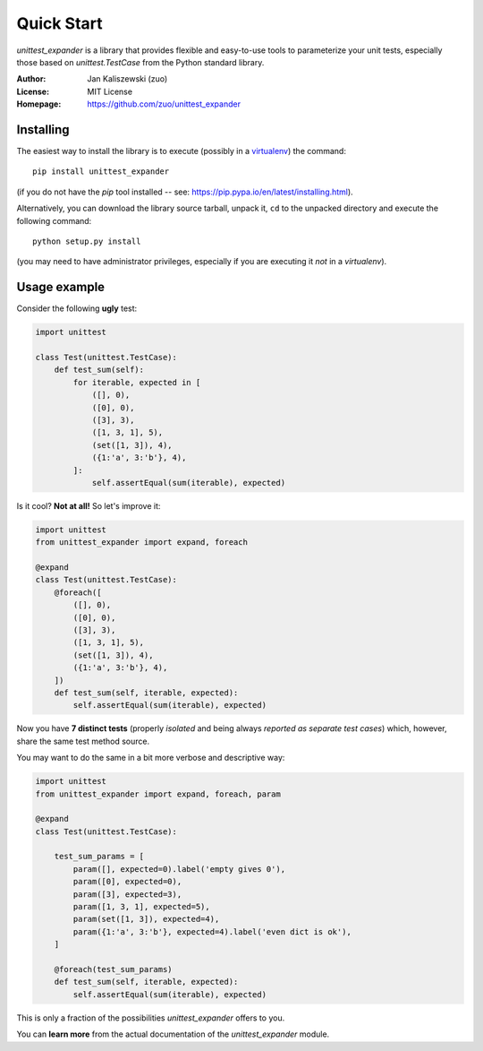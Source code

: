 Quick Start
===========

*unittest_expander* is a library that provides flexible and
easy-to-use tools to parameterize your unit tests, especially those
based on *unittest.TestCase* from the Python standard library.

:Author: Jan Kaliszewski (zuo)
:License: MIT License
:Homepage: https://github.com/zuo/unittest_expander

Installing
----------

The easiest way to install the library is to execute (possibly in a
`virtualenv`_) the command::

    pip install unittest_expander

.. _virtualenv: https://virtualenv.pypa.io/en/latest/virtualenv.html

(if you do not have the *pip* tool installed -- see:
https://pip.pypa.io/en/latest/installing.html).

Alternatively, you can download the library source tarball, unpack it,
``cd`` to the unpacked directory and execute the following command::

    python setup.py install

(you may need to have administrator privileges, especially if you are
executing it *not* in a *virtualenv*).


Usage example
-------------

Consider the following **ugly** test:

.. code:: python

    import unittest

    class Test(unittest.TestCase):
        def test_sum(self):
            for iterable, expected in [
                ([], 0),
                ([0], 0),
                ([3], 3),
                ([1, 3, 1], 5),
                (set([1, 3]), 4),
                ({1:'a', 3:'b'}, 4),
            ]:
                self.assertEqual(sum(iterable), expected)

Is it cool?  **Not at all!**  So let's improve it:

.. code:: python

    import unittest
    from unittest_expander import expand, foreach

    @expand
    class Test(unittest.TestCase):
        @foreach([
            ([], 0),
            ([0], 0),
            ([3], 3),
            ([1, 3, 1], 5),
            (set([1, 3]), 4),
            ({1:'a', 3:'b'}, 4),
        ])
        def test_sum(self, iterable, expected):
            self.assertEqual(sum(iterable), expected)

Now you have **7 distinct tests** (properly *isolated* and being
always *reported as separate test cases*) which, however, share the
same test method source.

You may want to do the same in a bit more verbose and descriptive
way:

.. code:: python

    import unittest
    from unittest_expander import expand, foreach, param

    @expand
    class Test(unittest.TestCase):

        test_sum_params = [
            param([], expected=0).label('empty gives 0'),
            param([0], expected=0),
            param([3], expected=3),
            param([1, 3, 1], expected=5),
            param(set([1, 3]), expected=4),
            param({1:'a', 3:'b'}, expected=4).label('even dict is ok'),
        ]

        @foreach(test_sum_params)
        def test_sum(self, iterable, expected):
            self.assertEqual(sum(iterable), expected)

This is only a fraction of the possibilities *unittest_expander*
offers to you.

You can **learn more** from the actual documentation of the
*unittest_expander* module.
